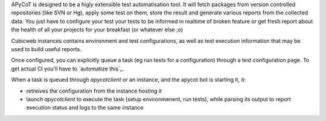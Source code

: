 
APyCoT is designed to be a higly extensible test automatisation tool. It will
fetch packages from version controlled repositories (like SVN or Hg), apply some
test on them, store the result and generate various reports from the collected
data. You just have to configure your test your tests to be informed in realtime
of broken feature or get fresh report about the health of all your projects for
your breakfast (or whatever else ;o)




.. image:: doc/images/apycot_processes.png

Cubicweb instances contains environment and test configurations, as well as test
execution information that may be used to build useful reports.

Once configured, you can explicitly queue a task (eg run tests for a
configuration) through a test configuration page. To get actual CI you'll have to
`automatize this`_.

When a task is queued through `apycotclient` or an instance, and the apycot
bot is starting it, it:

* retreives the configuration from the instance hosting it

* launch `apycotclient` to execute the task (setup environmenent, run tests),
  while parsing its output to report execution status and logs to the same
  instance

.. winclude:: apycot_links
